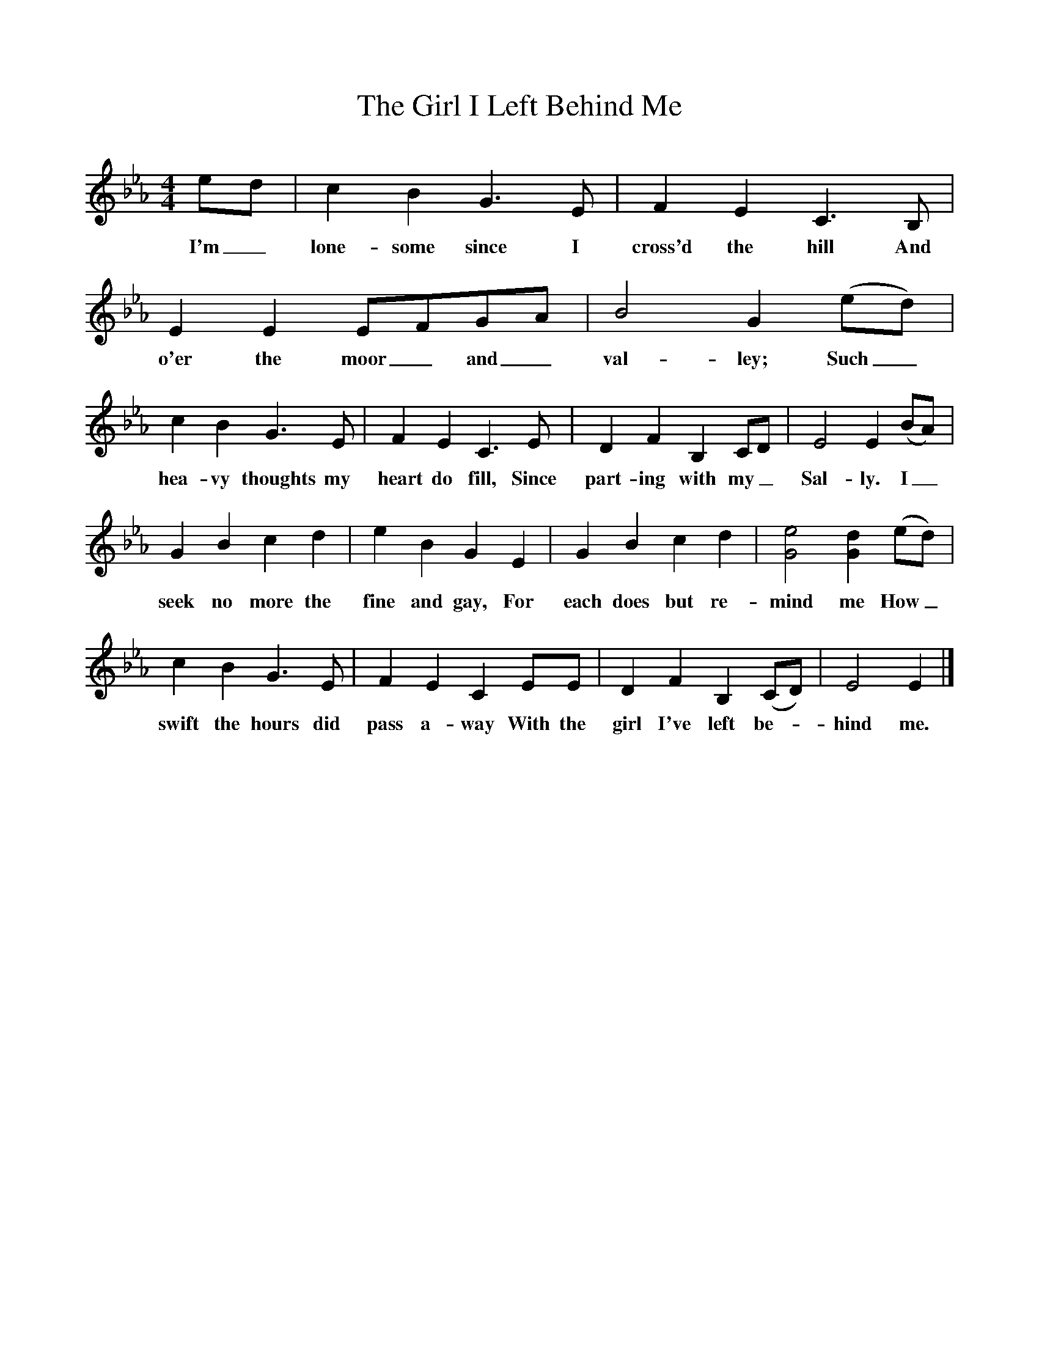 %%scale 0.9 
X:1 
T:The Girl I Left Behind Me 
B:Best Loved Songs of the American People 
F:http://www.folkinfo.org/songs 
M:4/4 
L:1/8 
K:Eb 
ed|c2B2G3E|F2E2C3B,|E2E2EFGA|B4G2(ed)| 
w:I'm_ lone-some since I cross'd the hill And o'er the moor_ and_ val-ley; Such_ 
c2B2G3E|F2E2C3E|D2F2B,2CD|E4E2(BA)| 
w:hea-vy thoughts my heart do fill, Since part-ing with my_ Sal-ly. I_ 
G2B2c2d2|e2B2G2E2|G2B2c2d2|[G4e4][G2d2](ed)| 
w:seek no more the fine and gay, For each does but re-mind me How_ 
c2B2G3E|F2E2C2EE|D2F2B,2(CD)|E4E2|] 
w:swift the hours did pass a-way With the girl I've left be--hind me. 
